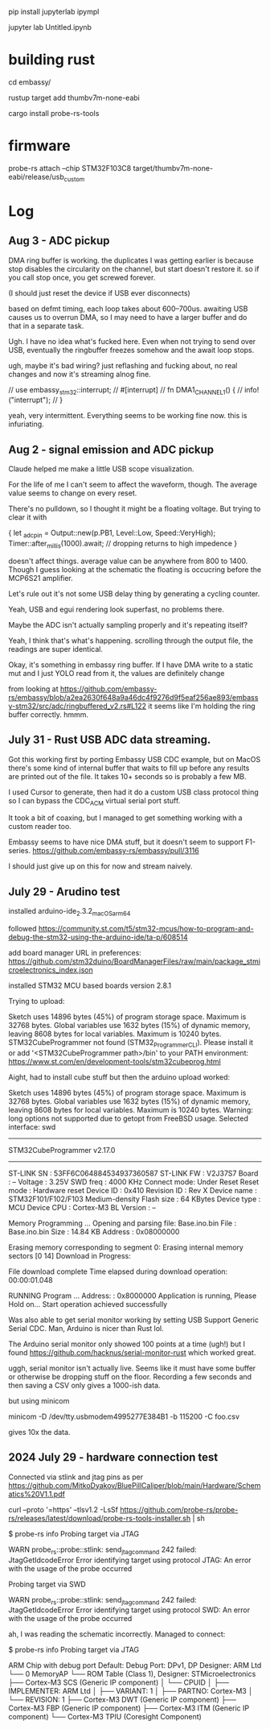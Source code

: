 pip install jupyterlab ipympl

jupyter lab Untitled.ipynb

* building rust
cd embassy/

rustup target add thumbv7m-none-eabi

cargo install probe-rs-tools


* firmware

probe-rs attach --chip STM32F103C8 target/thumbv7m-none-eabi/release/usb_custom


* Log
** Aug 3 - ADC pickup
DMA ring buffer is working.
the duplicates I was getting earlier is because stop disables the circularity on the channel, but start doesn't restore it.
so if you call stop once, you get screwed forever.

(I should just reset the device if USB ever disconnects)

based on defmt timing, each loop takes about 600--700us.
awaiting USB causes us to overrun DMA, so I may need to have a larger buffer and do that in a separate task.


Ugh. I have no idea what's fucked here.
Even when not trying to send over USB, eventually the ringbuffer freezes somehow and the await loop stops.


ugh, maybe it's bad wiring?
just reflashing and fucking about, no real changes and now it's streaming alnog fine.

    // use embassy_stm32::interrupt;
    // #[interrupt]
    // fn DMA1_CHANNEL1() {
    //     info!("interrupt");
    // }

yeah, very intermittent.
Everything seems to be working fine now. this is infuriating.



** Aug 2 - signal emission and ADC pickup
Claude helped me make a little USB scope visualization.

For the life of me I can't seem to affect the waveform, though.
The average value seems to change on every reset.

There's no pulldown, so I thought it might be a floating voltage.
But trying to clear it with

    {
        let _adc_pin = Output::new(p.PB1, Level::Low, Speed::VeryHigh);
        Timer::after_millis(1000).await;
        // dropping returns to high impedence
    }

doesn't affect things.
average value can be anywhere from 800 to 1400.
Though I guess looking at the schematic the floating is occucring before the MCP6S21 amplifier.


Let's rule out it's not some USB delay thing by generating a cycling counter.

Yeah, USB and egui rendering look superfast, no problems there.

Maybe the ADC isn't actually sampling properly and it's repeating itself?

Yeah, I think that's what's happening. scrolling through the output file, the readings are super identical.


Okay, it's something in embassy ring buffer.
If I have DMA write to a static mut and I just YOLO read from it, the values are definitely change

from looking at https://github.com/embassy-rs/embassy/blob/a2ea2630f648a9a46dc4f9276d9f5eaf256ae893/embassy-stm32/src/adc/ringbuffered_v2.rs#L122 it seems like I'm holding the ring buffer correctly. hmmm.



** July 31 - Rust USB ADC data streaming.
Got this working first by porting Embassy USB CDC example, but on MacOS there's some kind of internal buffer that waits to fill up before any results are printed out of the file.
It takes 10+ seconds so is probably a few MB.

I used Cursor to generate, then had it do a custom USB class protocol thing so I can bypass the CDC_ACM virtual serial port stuff.

It took a bit of coaxing, but I managed to get something working with a custom reader too.

Embassy seems to have nice DMA stuff, but it doesn't seem to support F1-series.
https://github.com/embassy-rs/embassy/pull/3116

I should just give up on this for now and stream naively.





** July 29 - Arudino test

installed arduino-ide_2.3.2_macOS_arm64


followed https://community.st.com/t5/stm32-mcus/how-to-program-and-debug-the-stm32-using-the-arduino-ide/ta-p/608514

add board manager URL in preferences: https://github.com/stm32duino/BoardManagerFiles/raw/main/package_stmicroelectronics_index.json

installed STM32 MCU based boards version 2.8.1

Trying to upload:

    Sketch uses 14896 bytes (45%) of program storage space. Maximum is 32768 bytes.
    Global variables use 1632 bytes (15%) of dynamic memory, leaving 8608 bytes for local variables. Maximum is 10240 bytes.
    STM32CubeProgrammer not found (STM32_Programmer_CLI).
      Please install it or add '<STM32CubeProgrammer path>/bin' to your PATH environment:
      https://www.st.com/en/development-tools/stm32cubeprog.html

Aight, had to install cube stuff but then the arduino upload worked:


    Sketch uses 14896 bytes (45%) of program storage space. Maximum is 32768 bytes.
    Global variables use 1632 bytes (15%) of dynamic memory, leaving 8608 bytes for local variables. Maximum is 10240 bytes.
    Warning: long options not supported due to getopt from FreeBSD usage.
    Selected interface: swd
    -------------------------------------------------------------------
    STM32CubeProgrammer v2.17.0                  
    -------------------------------------------------------------------

    ST-LINK SN  : 53FF6C064884534937360587
    ST-LINK FW  : V2J37S7
    Board       : --
    Voltage     : 3.25V
    SWD freq    : 4000 KHz
    Connect mode: Under Reset
    Reset mode  : Hardware reset
    Device ID   : 0x410
    Revision ID : Rev X
    Device name : STM32F101/F102/F103 Medium-density
    Flash size  : 64 KBytes
    Device type : MCU
    Device CPU  : Cortex-M3
    BL Version  : --



    Memory Programming ...
    Opening and parsing file: Base.ino.bin
    File          : Base.ino.bin
    Size          : 14.84 KB 
    Address       : 0x08000000 


    Erasing memory corresponding to segment 0:
    Erasing internal memory sectors [0 14]
    Download in Progress:


    File download complete
    Time elapsed during download operation: 00:00:01.048

    RUNNING Program ... 
    Address:      : 0x8000000
    Application is running, Please Hold on...
    Start operation achieved successfully

    
Was also able to get serial monitor working by setting USB Support Generic Serial CDC.
Man, Arduino is nicer than Rust lol.


The Arduino serial monitor only showed 100 points at a time (ugh!) but I found https://github.com/hacknus/serial-monitor-rust which worked great.

uggh, serial monitor isn't actually live.
Seems like it must have some buffer or otherwise be dropping stuff on the floor.
Recording a few seconds and then saving a CSV only gives a 1000-ish data.

but using minicom

minicom -D /dev/tty.usbmodem4995277E384B1 -b 115200 -C foo.csv

gives 10x the data.



** 2024 July 29 - hardware connection test
Connected via stlink and jtag pins as per https://github.com/MitkoDyakov/BluePillCaliper/blob/main/Hardware/Schematics%20V1.1.pdf

curl --proto '=https' --tlsv1.2 -LsSf https://github.com/probe-rs/probe-rs/releases/latest/download/probe-rs-tools-installer.sh | sh


$ probe-rs info
Probing target via JTAG

 WARN probe_rs::probe::stlink: send_jtag_command 242 failed: JtagGetIdcodeError
Error identifying target using protocol JTAG: An error with the usage of the probe occurred

Probing target via SWD

 WARN probe_rs::probe::stlink: send_jtag_command 242 failed: JtagGetIdcodeError
Error identifying target using protocol SWD: An error with the usage of the probe occurred


ah, I was reading the schematic incorrectly. Managed to connect:

$ probe-rs info
Probing target via JTAG

ARM Chip with debug port Default:
Debug Port: DPv1, DP Designer: ARM Ltd
└── 0 MemoryAP
    └── ROM Table (Class 1), Designer: STMicroelectronics
        ├── Cortex-M3 SCS   (Generic IP component)
        │   └── CPUID
        │       ├── IMPLEMENTER: ARM Ltd
        │       ├── VARIANT: 1
        │       ├── PARTNO: Cortex-M3
        │       └── REVISION: 1
        ├── Cortex-M3 DWT   (Generic IP component)
        ├── Cortex-M3 FBP   (Generic IP component)
        ├── Cortex-M3 ITM   (Generic IP component)
        └── Cortex-M3 TPIU  (Coresight Component)
